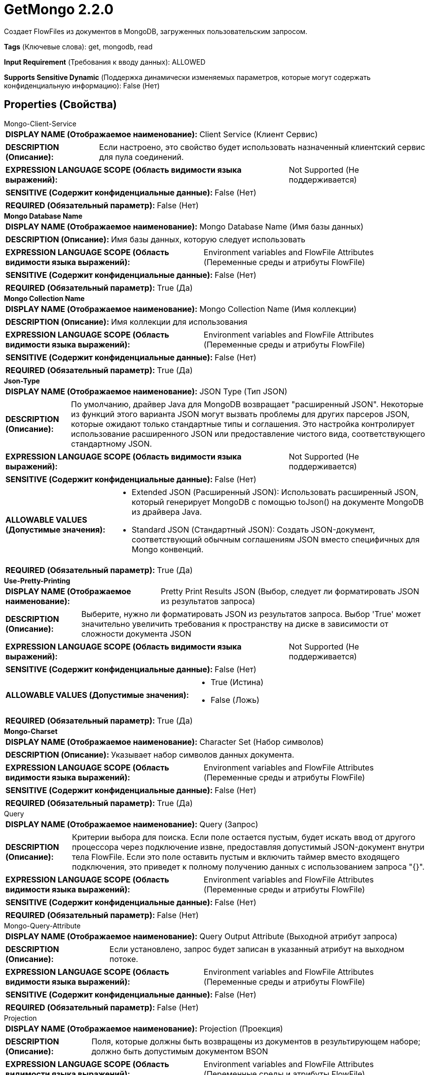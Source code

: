 = GetMongo 2.2.0

Создает FlowFiles из документов в MongoDB, загруженных пользовательским запросом.

[horizontal]
*Tags* (Ключевые слова):
get, mongodb, read
[horizontal]
*Input Requirement* (Требования к вводу данных):
ALLOWED
[horizontal]
*Supports Sensitive Dynamic* (Поддержка динамически изменяемых параметров, которые могут содержать конфиденциальную информацию):
 False (Нет) 



== Properties (Свойства)


.Mongo-Client-Service
************************************************
[horizontal]
*DISPLAY NAME (Отображаемое наименование):*:: Client Service (Клиент Сервис)

[horizontal]
*DESCRIPTION (Описание):*:: Если настроено, это свойство будет использовать назначенный клиентский сервис для пула соединений.


[horizontal]
*EXPRESSION LANGUAGE SCOPE (Область видимости языка выражений):*:: Not Supported (Не поддерживается)
[horizontal]
*SENSITIVE (Содержит конфиденциальные данные):*::  False (Нет) 

[horizontal]
*REQUIRED (Обязательный параметр):*::  False (Нет) 
************************************************
.*Mongo Database Name*
************************************************
[horizontal]
*DISPLAY NAME (Отображаемое наименование):*:: Mongo Database Name (Имя базы данных)

[horizontal]
*DESCRIPTION (Описание):*:: Имя базы данных, которую следует использовать


[horizontal]
*EXPRESSION LANGUAGE SCOPE (Область видимости языка выражений):*:: Environment variables and FlowFile Attributes (Переменные среды и атрибуты FlowFile)
[horizontal]
*SENSITIVE (Содержит конфиденциальные данные):*::  False (Нет) 

[horizontal]
*REQUIRED (Обязательный параметр):*::  True (Да) 
************************************************
.*Mongo Collection Name*
************************************************
[horizontal]
*DISPLAY NAME (Отображаемое наименование):*:: Mongo Collection Name (Имя коллекции)

[horizontal]
*DESCRIPTION (Описание):*:: Имя коллекции для использования


[horizontal]
*EXPRESSION LANGUAGE SCOPE (Область видимости языка выражений):*:: Environment variables and FlowFile Attributes (Переменные среды и атрибуты FlowFile)
[horizontal]
*SENSITIVE (Содержит конфиденциальные данные):*::  False (Нет) 

[horizontal]
*REQUIRED (Обязательный параметр):*::  True (Да) 
************************************************
.*Json-Type*
************************************************
[horizontal]
*DISPLAY NAME (Отображаемое наименование):*:: JSON Type (Тип JSON)

[horizontal]
*DESCRIPTION (Описание):*:: По умолчанию, драйвер Java для MongoDB возвращает "расширенный JSON". Некоторые из функций этого варианта JSON могут вызвать проблемы для других парсеров JSON, которые ожидают только стандартные типы и соглашения. Это настройка контролирует использование расширенного JSON или предоставление чистого вида, соответствующего стандартному JSON.


[horizontal]
*EXPRESSION LANGUAGE SCOPE (Область видимости языка выражений):*:: Not Supported (Не поддерживается)
[horizontal]
*SENSITIVE (Содержит конфиденциальные данные):*::  False (Нет) 

[horizontal]
*ALLOWABLE VALUES (Допустимые значения):*::

* Extended JSON (Расширенный JSON): Использовать расширенный JSON, который генерирует MongoDB с помощью toJson() на документе MongoDB из драйвера Java. 

* Standard JSON (Стандартный JSON): Создать JSON-документ, соответствующий обычным соглашениям JSON вместо специфичных для Mongo конвенций. 


[horizontal]
*REQUIRED (Обязательный параметр):*::  True (Да) 
************************************************
.*Use-Pretty-Printing*
************************************************
[horizontal]
*DISPLAY NAME (Отображаемое наименование):*:: Pretty Print Results JSON (Выбор, следует ли форматировать JSON из результатов запроса) 

[horizontal]
*DESCRIPTION (Описание):*:: Выберите, нужно ли форматировать JSON из результатов запроса. Выбор 'True' может значительно увеличить требования к пространству на диске в зависимости от сложности документа JSON


[horizontal]
*EXPRESSION LANGUAGE SCOPE (Область видимости языка выражений):*:: Not Supported (Не поддерживается)
[horizontal]
*SENSITIVE (Содержит конфиденциальные данные):*::  False (Нет) 

[horizontal]
*ALLOWABLE VALUES (Допустимые значения):*::

* True (Истина)

* False (Ложь)


[horizontal]
*REQUIRED (Обязательный параметр):*::  True (Да) 
************************************************
.*Mongo-Charset*
************************************************
[horizontal]
*DISPLAY NAME (Отображаемое наименование):*:: Character Set (Набор символов)

[horizontal]
*DESCRIPTION (Описание):*:: Указывает набор символов данных документа.


[horizontal]
*EXPRESSION LANGUAGE SCOPE (Область видимости языка выражений):*:: Environment variables and FlowFile Attributes (Переменные среды и атрибуты FlowFile)
[horizontal]
*SENSITIVE (Содержит конфиденциальные данные):*::  False (Нет) 

[horizontal]
*REQUIRED (Обязательный параметр):*::  True (Да) 
************************************************
.Query
************************************************
[horizontal]
*DISPLAY NAME (Отображаемое наименование):*:: Query (Запрос)

[horizontal]
*DESCRIPTION (Описание):*:: Критерии выбора для поиска. Если поле остается пустым, будет искать ввод от другого процессора через подключение извне, предоставляя допустимый JSON-документ внутри тела FlowFile. Если это поле оставить пустым и включить таймер вместо входящего подключения, это приведет к полному получению данных с использованием запроса "{}".


[horizontal]
*EXPRESSION LANGUAGE SCOPE (Область видимости языка выражений):*:: Environment variables and FlowFile Attributes (Переменные среды и атрибуты FlowFile)
[horizontal]
*SENSITIVE (Содержит конфиденциальные данные):*::  False (Нет) 

[horizontal]
*REQUIRED (Обязательный параметр):*::  False (Нет) 
************************************************
.Mongo-Query-Attribute
************************************************
[horizontal]
*DISPLAY NAME (Отображаемое наименование):*:: Query Output Attribute (Выходной атрибут запроса)

[horizontal]
*DESCRIPTION (Описание):*:: Если установлено, запрос будет записан в указанный атрибут на выходном потоке.


[horizontal]
*EXPRESSION LANGUAGE SCOPE (Область видимости языка выражений):*:: Environment variables and FlowFile Attributes (Переменные среды и атрибуты FlowFile)
[horizontal]
*SENSITIVE (Содержит конфиденциальные данные):*::  False (Нет) 

[horizontal]
*REQUIRED (Обязательный параметр):*::  False (Нет) 
************************************************
.Projection
************************************************
[horizontal]
*DISPLAY NAME (Отображаемое наименование):*:: Projection (Проекция)

[horizontal]
*DESCRIPTION (Описание):*:: Поля, которые должны быть возвращены из документов в результирующем наборе; должно быть допустимым документом BSON


[horizontal]
*EXPRESSION LANGUAGE SCOPE (Область видимости языка выражений):*:: Environment variables and FlowFile Attributes (Переменные среды и атрибуты FlowFile)
[horizontal]
*SENSITIVE (Содержит конфиденциальные данные):*::  False (Нет) 

[horizontal]
*REQUIRED (Обязательный параметр):*::  False (Нет) 
************************************************
.Sort
************************************************
[horizontal]
*DISPLAY NAME (Отображаемое наименование):*:: Sort (Сортировка)

[horizontal]
*DESCRIPTION (Описание):*:: Поля по которым производится сортировка; должно быть допустимым документом BSON


[horizontal]
*EXPRESSION LANGUAGE SCOPE (Область видимости языка выражений):*:: Environment variables and FlowFile Attributes (Переменные среды и атрибуты FlowFile)
[horizontal]
*SENSITIVE (Содержит конфиденциальные данные):*::  False (Нет) 

[horizontal]
*REQUIRED (Обязательный параметр):*::  False (Нет) 
************************************************
.Limit
************************************************
[horizontal]
*DISPLAY NAME (Отображаемое наименование):*:: Limit (Предел)

[horizontal]
*DESCRIPTION (Описание):*:: Максимальное количество элементов для возврата


[horizontal]
*EXPRESSION LANGUAGE SCOPE (Область видимости языка выражений):*:: Environment variables and FlowFile Attributes (Переменные среды и атрибуты FlowFile)
[horizontal]
*SENSITIVE (Содержит конфиденциальные данные):*::  False (Нет) 

[horizontal]
*REQUIRED (Обязательный параметр):*::  False (Нет) 
************************************************
.Batch Size
************************************************
[horizontal]
*DISPLAY NAME (Отображаемое наименование):*:: Batch Size (Размер партии)

[horizontal]
*DESCRIPTION (Описание):*:: Количество элементов, которые должны быть возвращены с сервера за один пакет


[horizontal]
*EXPRESSION LANGUAGE SCOPE (Область видимости языка выражений):*:: Environment variables and FlowFile Attributes (Переменные среды и атрибуты FlowFile)
[horizontal]
*SENSITIVE (Содержит конфиденциальные данные):*::  False (Нет) 

[horizontal]
*REQUIRED (Обязательный параметр):*::  False (Нет) 
************************************************
.Results-Per-Flowfile
************************************************
[horizontal]
*DISPLAY NAME (Отображаемое наименование):*:: Results Per FlowFile (Результаты на поток)

[horizontal]
*DESCRIPTION (Описание):*:: Сколько результатов помещать в один FlowFile. Весь тело будет рассматриваться как JSON-массив результатов.


[horizontal]
*EXPRESSION LANGUAGE SCOPE (Область видимости языка выражений):*:: Environment variables and FlowFile Attributes (Переменные среды и атрибуты FlowFile)
[horizontal]
*SENSITIVE (Содержит конфиденциальные данные):*::  False (Нет) 

[horizontal]
*REQUIRED (Обязательный параметр):*::  False (Нет) 
************************************************
.Mongo-Date-Format
************************************************
[horizontal]
*DISPLAY NAME (Отображаемое наименование):*:: Date Format (Формат даты)

[horizontal]
*DESCRIPTION (Описание):*:: Строка формата даты, которая будет использоваться для форматирования полей Date, возвращаемых из Mongo. Применяется только в том случае, если формат вывода JSON установлен на Стандартный JSON.


[horizontal]
*EXPRESSION LANGUAGE SCOPE (Область видимости языка выражений):*:: Environment variables and FlowFile Attributes (Переменные среды и атрибуты FlowFile)
[horizontal]
*SENSITIVE (Содержит конфиденциальные данные):*::  False (Нет) 

[horizontal]
*REQUIRED (Обязательный параметр):*::  False (Нет) 
************************************************
.Get-Mongo-Send-Empty
************************************************
[horizontal]
*DISPLAY NAME (Отображаемое наименование):*:: Send Empty Result (Отправить пустой результат)

[horizontal]
*DESCRIPTION (Описание):*:: Если запрос выполняется успешно, но не возвращает результатов, отправьте пустой JSON-документ, указывающий на отсутствие результата.


[horizontal]
*EXPRESSION LANGUAGE SCOPE (Область видимости языка выражений):*:: Not Supported (Не поддерживается)
[horizontal]
*SENSITIVE (Содержит конфиденциальные данные):*::  False (Нет) 

[horizontal]
*ALLOWABLE VALUES (Допустимые значения):*::

* true

* false


[horizontal]
*REQUIRED (Обязательный параметр):*::  False (Нет) 
************************************************










=== Relationships (Связи)

[cols="1a,2a",options="header",]
|===
|Наименование |Описание

|`failure`
|Все входные FlowFiles, которые являются частью выполнения запроса с ошибкой, здесь передаются.

|`success`
|Все FlowFiles, содержащие результаты успешного выполнения запроса, здесь передаются.

|`original`
|Все входные FlowFiles, которые являются частью успешного выполнения запроса, здесь передаются.

|===





=== Writes Attributes (Записываемые атрибуты)

[cols="1a,2a",options="header",]
|===
|Наименование |Описание

|`mongo.database.name`
|База данных, откуда взяты результаты.

|`mongo.collection.name`
|Коллекция, откуда взяты результаты.

|===







